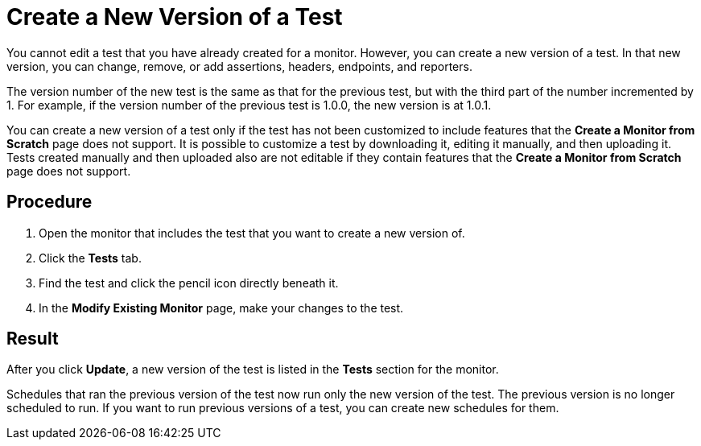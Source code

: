 = Create a New Version of a Test

You cannot edit a test that you have already created for a monitor. However, you can create a new version of a test. In that new version, you can change, remove, or add assertions, headers, endpoints, and reporters.

The version number of the new test is the same as that for the previous test, but with the third part of the number incremented by 1. For example, if the version number of the previous test is 1.0.0, the new version is at 1.0.1.

You can create a new version of a test only if the test has not been customized to include features that the *Create a Monitor from Scratch* page does not support. It is possible to customize a test by downloading it, editing it manually, and then uploading it. Tests created manually and then uploaded also are not editable if they contain features that the *Create a Monitor from Scratch* page does not support.

== Procedure

. Open the monitor that includes the test that you want to create a new version of.
. Click the *Tests* tab.
. Find the test and click the pencil icon directly beneath it.
. In the *Modify Existing Monitor* page, make your changes to the test.

== Result

After you click *Update*, a new version of the test is listed in the *Tests* section for the monitor.

Schedules that ran the previous version of the test now run only the new version of the test. The previous version is no longer scheduled to run. If you want to run previous versions of a test, you can create new schedules for them.
